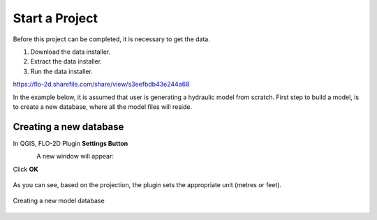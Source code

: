 Start a Project
===============

Before this project can be completed, it is necessary to get the data.

1. Download the data installer.

2. Extract the data installer.

3. Run the data installer.

https://flo-2d.sharefile.com/share/view/s3eefbdb43e244a68

In the example below, it is assumed that user is generating a hydraulic model from scratch. First step to build a model, is to create a new database, where all the model files will reside.

Creating a new database
-----------------------
In QGIS, FLO-2D Plugin **Settings Button**

.. figure:: img/settings.png
	:align: left
	:alt: Creating a new model database
	:height: 50
	:width: 50

A new window will appear:

.. figure:: img/settingsdialog.png
  :align: left
	:alt: Creating a new model database

	1. Click **Create**
	2. In the new window,
	3. Type in the database name and hit **Save**
	3. Select the projection in the next window
	* Set the default **Grid cell size** and the **Manning's n**

Click **OK**

.. figure:: img/

As you can see, based on the projection, the plugin sets the appropriate unit (metres or feet).

.. figure:: img/settings.png
	:align: center
	:alt: Creating a new model database

	Creating a new model database

